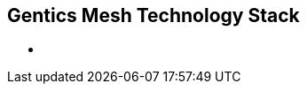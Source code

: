 ++++
<section>
<h1>Gentics Mesh Technology Stack</h1>
    <aside class="notes">
        <ul>
            <li></li>
        </ul>
    </aside>
</section>
++++